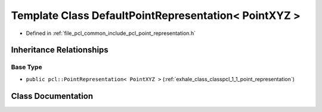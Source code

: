.. _exhale_class_classpcl_1_1_default_point_representation_3_01_point_x_y_z_01_4:

Template Class DefaultPointRepresentation< PointXYZ >
=====================================================

- Defined in :ref:`file_pcl_common_include_pcl_point_representation.h`


Inheritance Relationships
-------------------------

Base Type
*********

- ``public pcl::PointRepresentation< PointXYZ >`` (:ref:`exhale_class_classpcl_1_1_point_representation`)


Class Documentation
-------------------


.. doxygenclass:: pcl::DefaultPointRepresentation< PointXYZ >
   :members:
   :protected-members:
   :undoc-members: